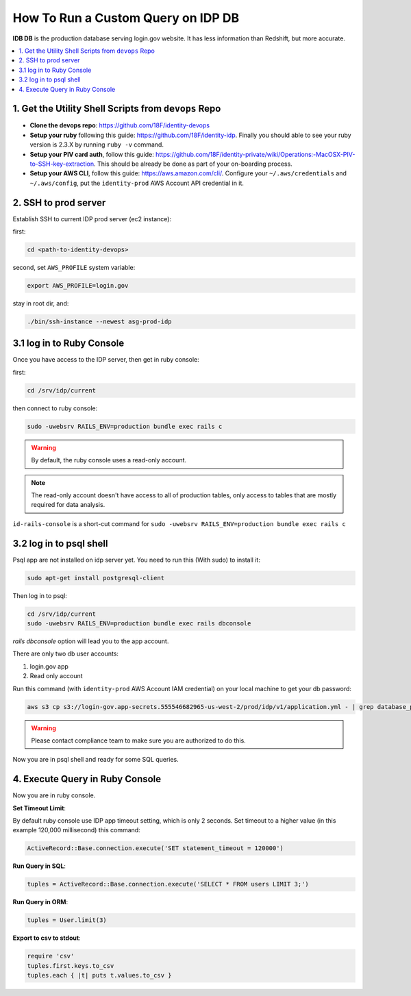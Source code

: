 .. _how-to-run-query-on-idp-db:

How To Run a Custom Query on IDP DB
==============================================================================

**IDB DB** is the production database serving login.gov website. It has less information than Redshift, but more accurate.

.. contents::
    :local:


1. Get the Utility Shell Scripts from ``devops`` Repo
------------------------------------------------------------------------------

- **Clone the devops repo**: https://github.com/18F/identity-devops
- **Setup your ruby** following this guide: https://github.com/18F/identity-idp. Finally you should able to see your ruby version is 2.3.X by running ``ruby -v`` command.
- **Setup your PIV card auth**, follow this guide: https://github.com/18F/identity-private/wiki/Operations:-MacOSX-PIV-to-SSH-key-extraction. This should be already be done as part of your on-boarding process.
- **Setup your AWS CLI**, follow this guide: https://aws.amazon.com/cli/. Configure your ``~/.aws/credentials`` and ``~/.aws/config``, put the ``identity-prod`` AWS Account API credential in it.


.. _ssh-to-prod-server:

2. SSH to prod server
------------------------------------------------------------------------------

Establish SSH to current IDP prod server (ec2 instance):

first:

.. code-block:: bash

    cd <path-to-identity-devops>

second, set ``AWS_PROFILE`` system variable:

.. code-block:: bash

    export AWS_PROFILE=login.gov

stay in root dir, and:

.. code-block:: bash

    ./bin/ssh-instance --newest asg-prod-idp


3.1 log in to Ruby Console
------------------------------------------------------------------------------

Once you have access to the IDP server, then get in ruby console:

first:

.. code-block:: bash

    cd /srv/idp/current

then connect to ruby console:

.. code-block:: bash

    sudo -uwebsrv RAILS_ENV=production bundle exec rails c

.. warning::

    By default, the ruby console uses a read-only account.

.. note::

    The read-only account doesn't have access to all of production tables, only access to tables that are mostly required for data analysis.


``id-rails-console`` is a short-cut command for ``sudo -uwebsrv RAILS_ENV=production bundle exec rails c``


3.2 log in to psql shell
------------------------------------------------------------------------------
Psql app are not installed on idp server yet. You need to run this (With sudo) to install it:

.. code-block:: bash

    sudo apt-get install postgresql-client

Then log in to psql:

.. code-block:: bash

    cd /srv/idp/current
    sudo -uwebsrv RAILS_ENV=production bundle exec rails dbconsole

`rails dbconsole` option will lead you to the app account.

There are only two db user accounts:

1. login.gov app
2. Read only account

Run this command (with ``identity-prod`` AWS Account IAM credential) on your local machine to get your db password:

.. code-block:: bash

    aws s3 cp s3://login-gov.app-secrets.555546682965-us-west-2/prod/idp/v1/application.yml - | grep database_password

.. warning::

    Please contact compliance team to make sure you are authorized to do this.

Now you are in psql shell and ready for some SQL queries.


4. Execute Query in Ruby Console
------------------------------------------------------------------------------

Now you are in ruby console.

**Set Timeout Limit**:

By default ruby console use IDP app timeout setting, which is only 2 seconds. Set timeout to a higher value (in this example 120,000 millisecond) this command:

.. code-block:: bash

    ActiveRecord::Base.connection.execute('SET statement_timeout = 120000')

**Run Query in SQL**:

.. code-block:: ruby

    tuples = ActiveRecord::Base.connection.execute('SELECT * FROM users LIMIT 3;')

**Run Query in ORM**:

.. code-block:: ruby

    tuples = User.limit(3)

**Export to csv to stdout**:

.. code-block:: ruby

    require 'csv'
    tuples.first.keys.to_csv
    tuples.each { |t| puts t.values.to_csv }
